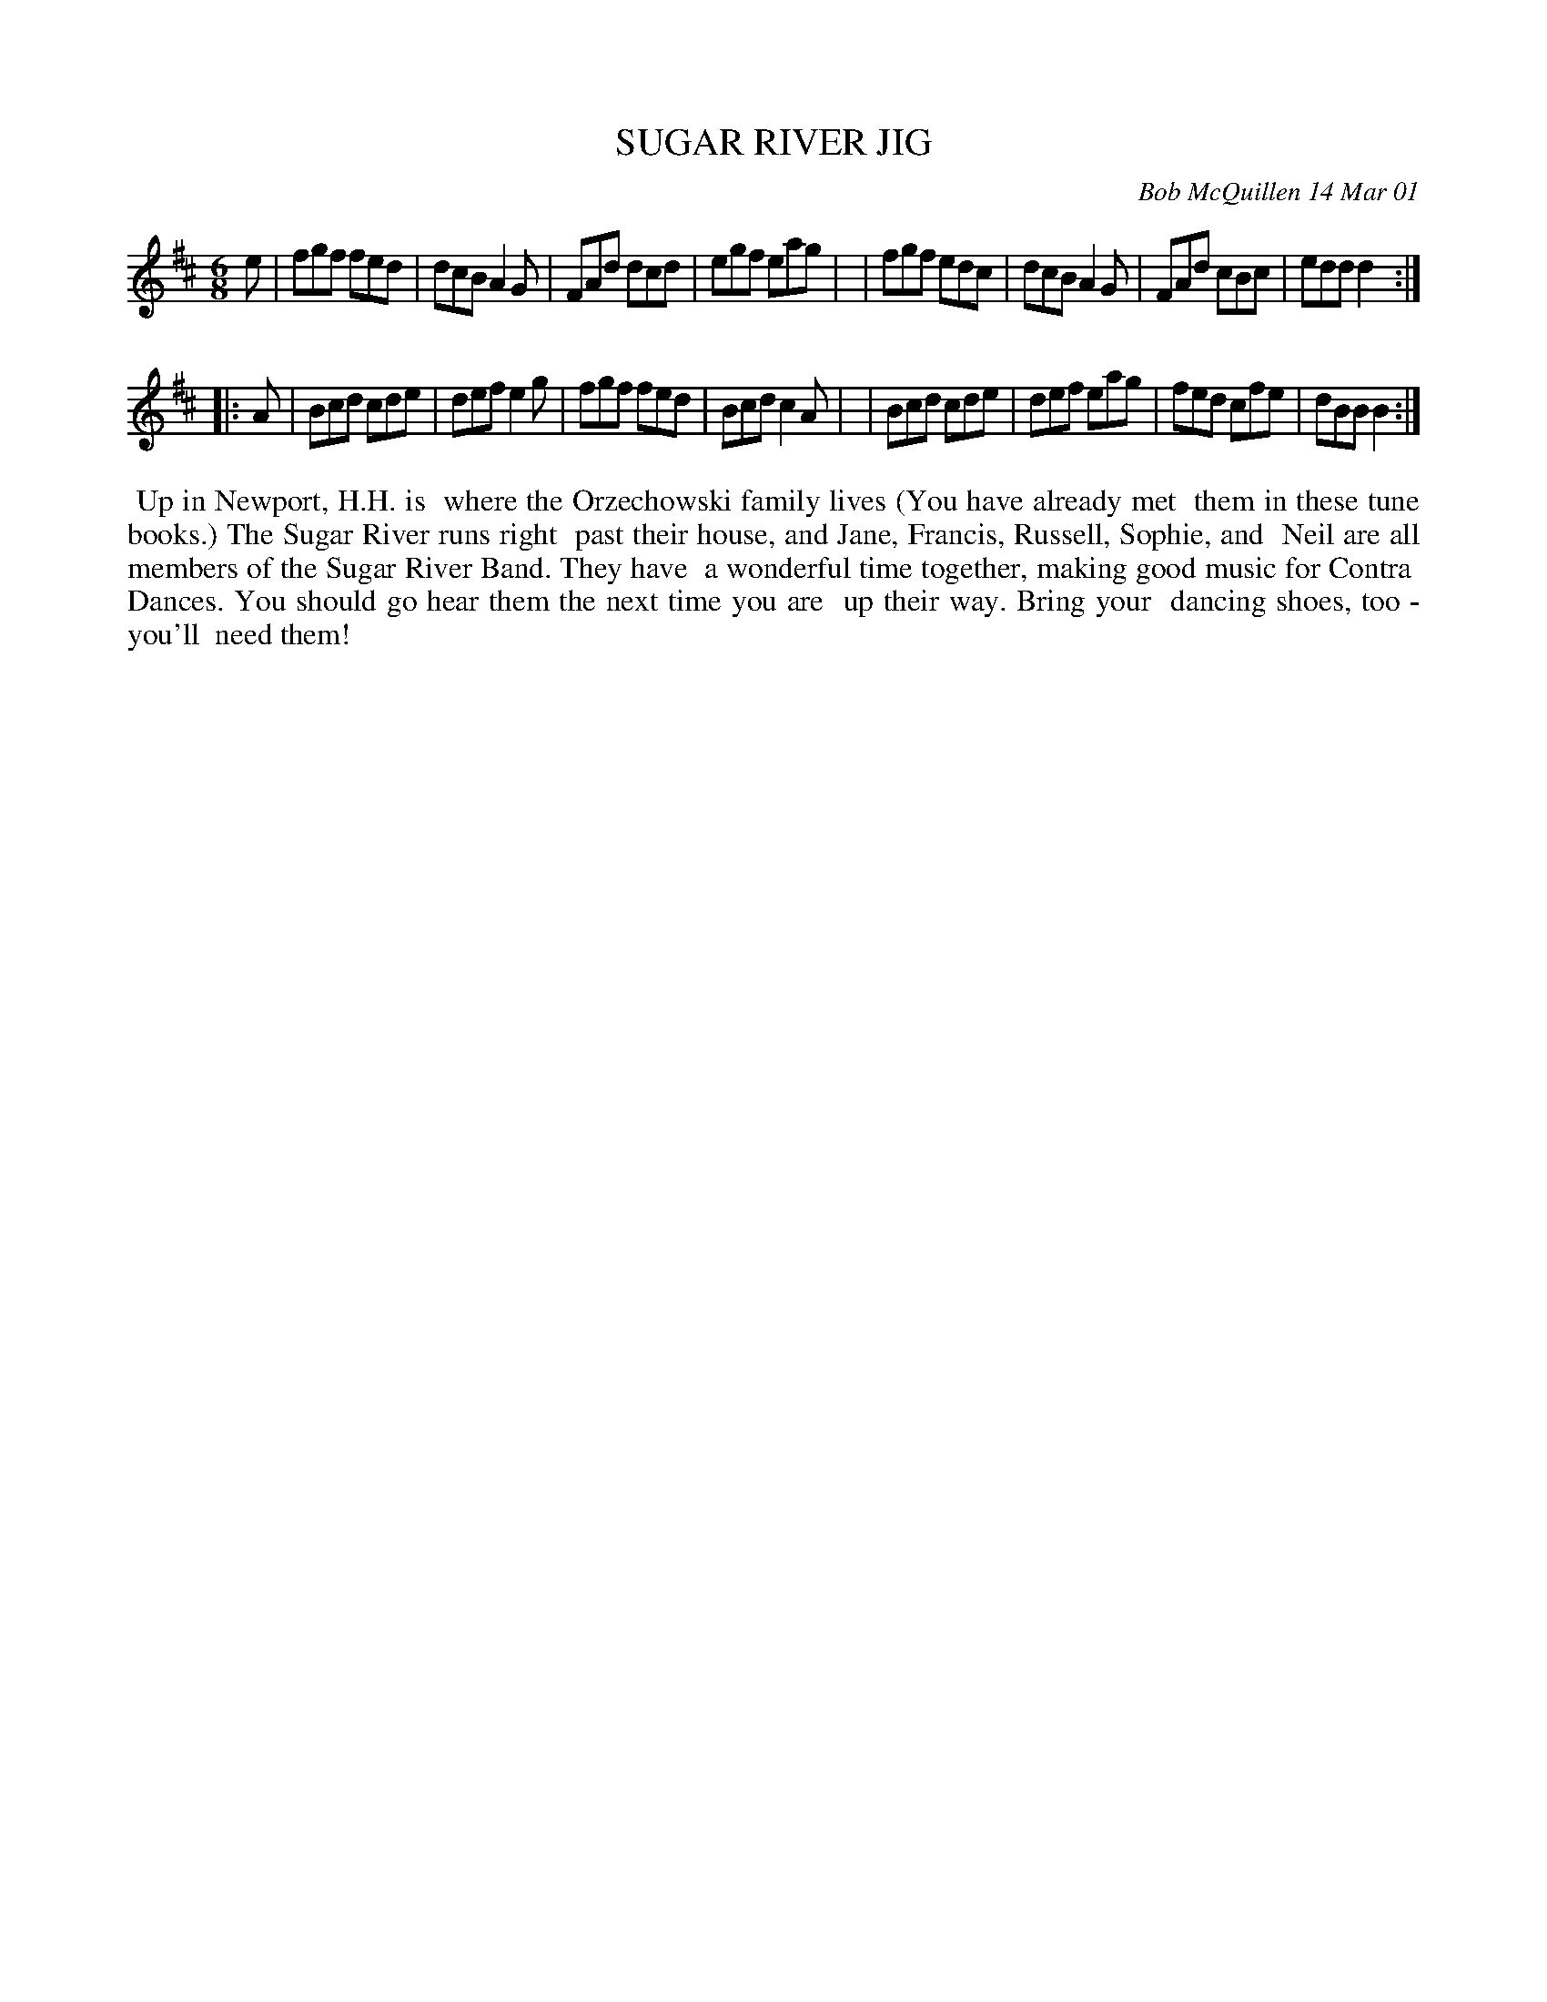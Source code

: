X: 11095
T: SUGAR RIVER JIG
C: Bob McQuillen 14 Mar 01
B: Bob's Note Book 11 #95
R: jig
Z: 2019 John Chambers <jc:trillian.mit.edu>
M: 6/8
L: 1/8
K: D	% and Bm
e \
| fgf fed | dcB A2G | FAd dcd | egf eag |\
| fgf edc | dcB A2G | FAd cBc | edd d2 :|
|: A \
| Bcd cde | def e2g | fgf fed | Bcd c2A |\
| Bcd cde | def eag | fed cfe | dBB B2 :|
%%begintext align
%% Up in Newport, H.H. is
%% where the Orzechowski family lives (You have already met
%% them in these tune books.) The Sugar River runs right
%% past their house, and Jane, Francis, Russell, Sophie, and
%% Neil are all members of the Sugar River Band. They have
%% a wonderful time together, making good music for Contra
%% Dances. You should go hear them the next time you are
%% up their way. Bring your
%% dancing shoes, too - you'll
%% need them!
%%endtext
